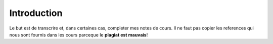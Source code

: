 Introduction
============

Le but est de transcrire et, dans certaines cas, completer mes notes de cours. 
Il ne faut pas copier les references qui nous sont fournis dans
les cours parceque le **plagiat est mauvais**!




